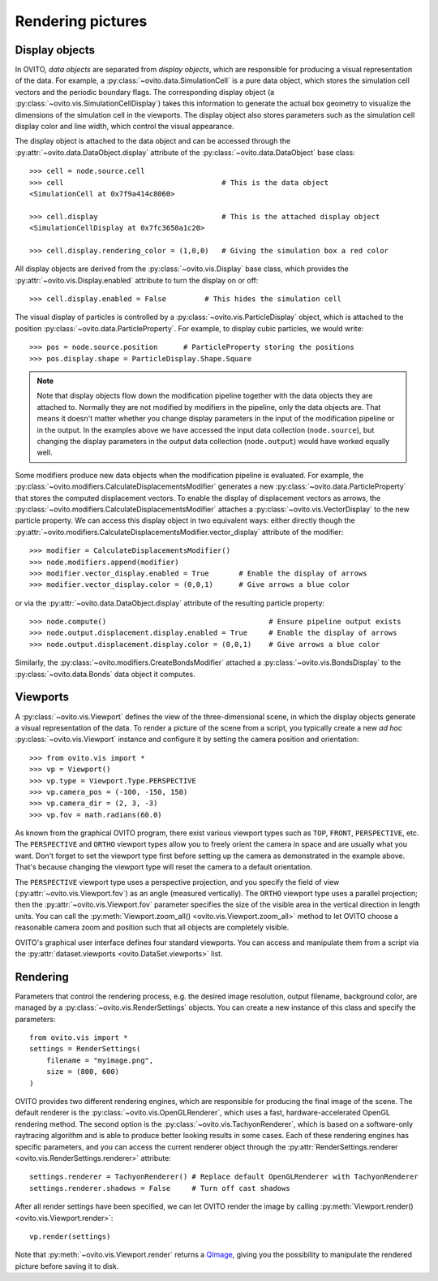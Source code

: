 ===================================
Rendering pictures
===================================

-----------------------------------
Display objects
-----------------------------------

In OVITO, *data objects* are separated from *display objects*, which are responsible for
producing a visual representation of the data. For example, a :py:class:`~ovito.data.SimulationCell` 
is a pure data object, which stores the simulation cell vectors and the periodic boundary flags. 
The corresponding display object (a :py:class:`~ovito.vis.SimulationCellDisplay`)
takes this information to generate the actual box geometry to visualize the dimensions of the simulation
cell in the viewports. The display object also stores parameters such as the simulation cell display color
and line width, which control the visual appearance.

The display object is attached to the data object and can be accessed through the :py:attr:`~ovito.data.DataObject.display`
attribute of the :py:class:`~ovito.data.DataObject` base class::

    >>> cell = node.source.cell           
    >>> cell                                     # This is the data object
    <SimulationCell at 0x7f9a414c8060>
    
    >>> cell.display                             # This is the attached display object
    <SimulationCellDisplay at 0x7fc3650a1c20>

    >>> cell.display.rendering_color = (1,0,0)   # Giving the simulation box a red color
    
All display objects are derived from the :py:class:`~ovito.vis.Display` base class, which provides
the :py:attr:`~ovito.vis.Display.enabled` attribute to turn the display on or off::

    >>> cell.display.enabled = False         # This hides the simulation cell
    
The visual display of particles is controlled by a :py:class:`~ovito.vis.ParticleDisplay` object, which
is attached to the position :py:class:`~ovito.data.ParticleProperty`. For example, to display 
cubic particles, we would write::

    >>> pos = node.source.position      # ParticleProperty storing the positions
    >>> pos.display.shape = ParticleDisplay.Shape.Square

.. note::

    Note that display objects flow down the modification pipeline together with the data objects they are
    attached to. Normally they are not modified by modifiers in the pipeline, only the data objects are.
    That means it doesn't matter whether you change display parameters in the input of the modification pipeline
    or in the output. In the examples above we have accessed the input data collection (``node.source``),
    but changing the display parameters in the output data collection (``node.output``) would have worked
    equally well.
    
Some modifiers produce new data objects when the modification pipeline is evaluated.
For example, the :py:class:`~ovito.modifiers.CalculateDisplacementsModifier` generates a new :py:class:`~ovito.data.ParticleProperty` 
that stores the computed displacement vectors. To enable the display of displacement vectors
as arrows, the :py:class:`~ovito.modifiers.CalculateDisplacementsModifier` attaches a
:py:class:`~ovito.vis.VectorDisplay` to the new particle property. We can access this display object
in two equivalent ways: either directly though the :py:attr:`~ovito.modifiers.CalculateDisplacementsModifier.vector_display` attribute of the modifier::

    >>> modifier = CalculateDisplacementsModifier()
    >>> node.modifiers.append(modifier)
    >>> modifier.vector_display.enabled = True       # Enable the display of arrows
    >>> modifier.vector_display.color = (0,0,1)      # Give arrows a blue color

or via the :py:attr:`~ovito.data.DataObject.display` attribute of the resulting particle property::

    >>> node.compute()                                      # Ensure pipeline output exists
    >>> node.output.displacement.display.enabled = True     # Enable the display of arrows
    >>> node.output.displacement.display.color = (0,0,1)    # Give arrows a blue color
    
Similarly, the :py:class:`~ovito.modifiers.CreateBondsModifier` attached a :py:class:`~ovito.vis.BondsDisplay`
to the :py:class:`~ovito.data.Bonds` data object it computes.
    
-----------------------------------
Viewports
-----------------------------------

A :py:class:`~ovito.vis.Viewport` defines the view of the three-dimensional scene, in which the display
objects generate a visual representation of the data. To render a picture of the scene from a script, you
typically create a new *ad hoc* :py:class:`~ovito.vis.Viewport` instance and configure it by setting 
the camera position and orientation::

    >>> from ovito.vis import *
    >>> vp = Viewport()
    >>> vp.type = Viewport.Type.PERSPECTIVE
    >>> vp.camera_pos = (-100, -150, 150)
    >>> vp.camera_dir = (2, 3, -3)
    >>> vp.fov = math.radians(60.0)

As known from the graphical OVITO program, there exist various viewport types such as ``TOP``, ``FRONT``, ``PERSPECTIVE``, etc. 
The ``PERSPECTIVE`` and ``ORTHO`` viewport types allow you to freely orient the camera in space and
are usually what you want. Don't forget to set the viewport type first before setting up the camera as demonstrated
in the example above. That's because changing the viewport type will reset the camera to a default orientation.

The ``PERSPECTIVE`` viewport type uses a perspective projection, and you specify the field of view 
(:py:attr:`~ovito.vis.Viewport.fov`) as an angle (measured vertically). The ``ORTHO`` viewport type
uses a parallel projection; then the :py:attr:`~ovito.vis.Viewport.fov` parameter specifies the size of the visible
area in the vertical direction in length units. You can call the :py:meth:`Viewport.zoom_all() <ovito.vis.Viewport.zoom_all>`
method to let OVITO choose a reasonable camera zoom and position such that all objects are completely visible.

OVITO's graphical user interface defines four standard viewports. You can access and manipulate them from a script via 
the :py:attr:`dataset.viewports <ovito.DataSet.viewports>` list.

-----------------------------------
Rendering
-----------------------------------

Parameters that control the rendering process, e.g. the desired image resolution, output filename, background color, are managed by a 
:py:class:`~ovito.vis.RenderSettings` objects. You can create a new instance of this class and specify 
the parameters::

    from ovito.vis import *
    settings = RenderSettings(
        filename = "myimage.png",
        size = (800, 600)
    )

OVITO provides two different rendering engines, which are responsible for producing the final image
of the scene. The default renderer is the :py:class:`~ovito.vis.OpenGLRenderer`, which uses a fast, hardware-accelerated
OpenGL rendering method. The second option is the :py:class:`~ovito.vis.TachyonRenderer`, which is
based on a software-only raytracing algorithm and is able to produce better looking results in some cases.
Each of these rendering engines has specific parameters, and you can access the current renderer object
through the :py:attr:`RenderSettings.renderer <ovito.vis.RenderSettings.renderer>` attribute::

    settings.renderer = TachyonRenderer() # Replace default OpenGLRenderer with TachyonRenderer
    settings.renderer.shadows = False     # Turn off cast shadows
    
After all render settings have been specified, we can let OVITO render the image by calling 
:py:meth:`Viewport.render() <ovito.vis.Viewport.render>`::

    vp.render(settings)

Note that :py:meth:`~ovito.vis.Viewport.render` returns a `QImage <http://pyqt.sourceforge.net/Docs/PyQt5/api/qimage.html>`_,
giving you the possibility to manipulate the rendered picture before saving it to disk.
